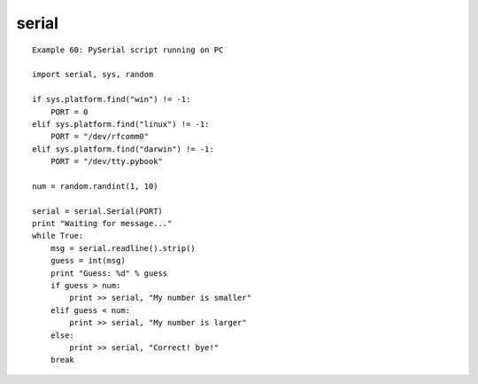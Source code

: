 serial
==========

::

    Example 60: PySerial script running on PC

    import serial, sys, random

    if sys.platform.find("win") != -1:
        PORT = 0
    elif sys.platform.find("linux") != -1:
        PORT = "/dev/rfcomm0"
    elif sys.platform.find("darwin") != -1:
        PORT = "/dev/tty.pybook"

    num = random.randint(1, 10)

    serial = serial.Serial(PORT)
    print "Waiting for message..."
    while True:
        msg = serial.readline().strip()
        guess = int(msg)
        print "Guess: %d" % guess
        if guess > num:
            print >> serial, "My number is smaller"
        elif guess < num:
            print >> serial, "My number is larger"
        else:
            print >> serial, "Correct! bye!"
        break